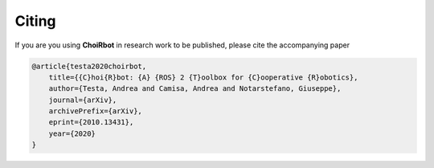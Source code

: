 .. _citing:

Citing
=========================

If you are you using **ChoiRbot** in research work to be published, please cite the accompanying paper

.. code-block:: none

    @article{testa2020choirbot,
        title={{C}hoi{R}bot: {A} {ROS} 2 {T}oolbox for {C}ooperative {R}obotics}, 
        author={Testa, Andrea and Camisa, Andrea and Notarstefano, Giuseppe},
        journal={arXiv},
        archivePrefix={arXiv},
        eprint={2010.13431},
        year={2020}
    }
